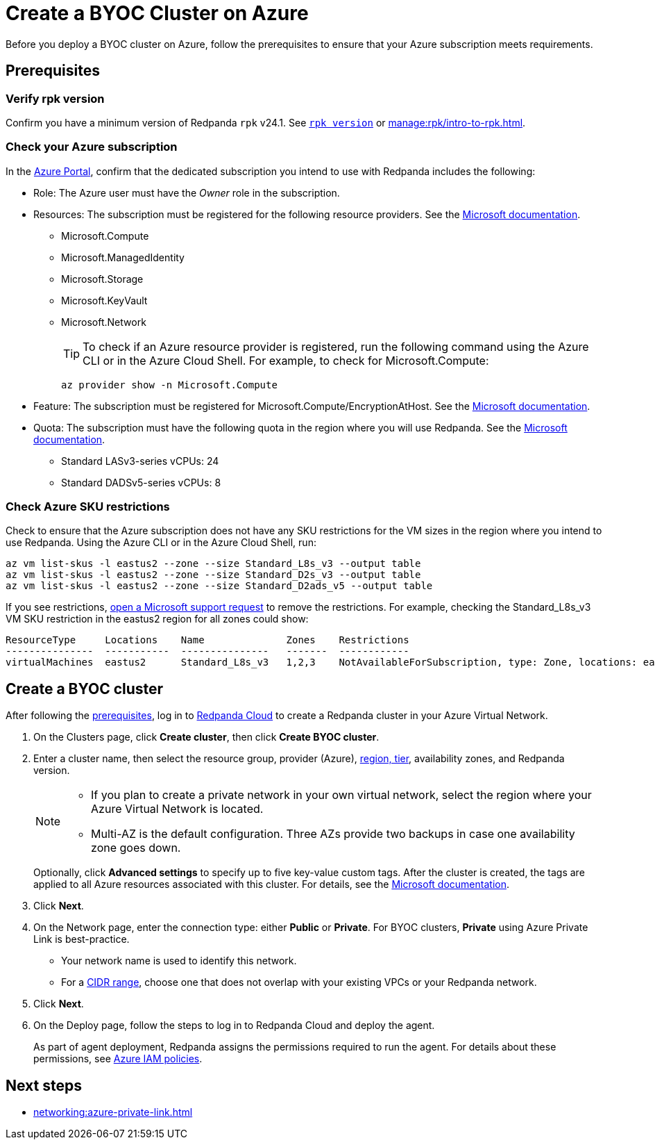 = Create a BYOC Cluster on Azure
:description: Use the Redpanda Cloud UI to create a BYOC cluster on Azure.
:page-aliases: deploy:deployment-option/cloud/create-byoc-cluster-azure.adoc

Before you deploy a BYOC cluster on Azure, follow the prerequisites to ensure that your Azure subscription meets requirements.

== Prerequisites

=== Verify rpk version

Confirm you have a minimum version of Redpanda `rpk` v24.1. See xref:reference:rpk/rpk-version.adoc[`rpk version`] or xref:manage:rpk/intro-to-rpk.adoc[].

=== Check your Azure subscription

In the https://login.microsoftonline.com/[Azure Portal^], confirm that the dedicated subscription you intend to use with Redpanda includes the following: 

* Role: The Azure user must have the _Owner_ role in the subscription.

* Resources: The subscription must be registered for the following resource providers. See the https://learn.microsoft.com/en-us/azure/azure-resource-manager/management/resource-providers-and-types[Microsoft documentation^]. 

** Microsoft.Compute
** Microsoft.ManagedIdentity
** Microsoft.Storage
** Microsoft.KeyVault
** Microsoft.Network
+
TIP: To check if an Azure resource provider is registered, run the following command using the Azure CLI or in the Azure Cloud Shell. For example, to check for Microsoft.Compute:
+
``` 
az provider show -n Microsoft.Compute
```

* Feature: The subscription must be registered for Microsoft.Compute/EncryptionAtHost. See the https://learn.microsoft.com/en-us/azure/virtual-machines/linux/disks-enable-host-based-encryption-cli#prerequisites[Microsoft documentation^].

* Quota: The subscription must have the following quota in the region where you will use Redpanda. See the https://learn.microsoft.com/en-us/azure/quotas/view-quotas[Microsoft documentation^].

** Standard LASv3-series vCPUs: 24
** Standard DADSv5-series vCPUs: 8

=== Check Azure SKU restrictions

Check to ensure that the Azure subscription does not have any SKU restrictions for the VM sizes in the region where you intend to use Redpanda. Using the Azure CLI or in the Azure Cloud Shell, run:

----
az vm list-skus -l eastus2 --zone --size Standard_L8s_v3 --output table
az vm list-skus -l eastus2 --zone --size Standard_D2s_v3 --output table
az vm list-skus -l eastus2 --zone --size Standard_D2ads_v5 --output table
----

If you see restrictions, https://learn.microsoft.com/en-us/troubleshoot/azure/general/region-access-request-process[open a Microsoft support request^] to remove the restrictions. For example, checking the Standard_L8s_v3 VM SKU restriction in the eastus2 region for all zones could show:

[%nowrap,bash]
----
ResourceType     Locations    Name              Zones    Restrictions
---------------  -----------  ---------------   -------  ------------
virtualMachines  eastus2      Standard_L8s_v3   1,2,3    NotAvailableForSubscription, type: Zone, locations: eastus2, zones: 2,3
----

== Create a BYOC cluster

After following the <<prerequisites,prerequisites>>, log in to https://cloud.redpanda.com[Redpanda Cloud^] to create a Redpanda cluster in your Azure Virtual Network. 

. On the Clusters page, click *Create cluster*, then click *Create BYOC cluster*.
. Enter a cluster name, then select the resource group, provider (Azure), xref:reference:tiers/byoc-tiers.adoc[region, tier], availability zones, and Redpanda version. 
+
[NOTE]
==== 
* If you plan to create a private network in your own virtual network, select the region where your Azure Virtual Network is located.
* Multi-AZ is the default configuration. Three AZs provide two backups in case one availability zone goes down.
====
+ 
Optionally, click *Advanced settings* to specify up to five key-value custom tags. After the cluster is created, the tags are applied to all Azure resources associated with this cluster. For details, see the https://learn.microsoft.com/en-us/azure/azure-resource-manager/management/tag-resources[Microsoft documentation^].

. Click *Next*.
. On the Network page, enter the connection type: either *Public* or *Private*. For BYOC clusters, *Private* using Azure Private Link is best-practice. 
** Your network name is used to identify this network.
** For a xref:networking:cidr-ranges.adoc[CIDR range], choose one that does not overlap with your existing VPCs or your Redpanda network.
. Click *Next*.
. On the Deploy page, follow the steps to log in to Redpanda Cloud and deploy the agent.
+
As part of agent deployment, Redpanda assigns the permissions required to run the agent. For details about these permissions, see xref:security:authorization/cloud-iam-policies-azure.adoc[Azure IAM policies].

== Next steps

- xref:networking:azure-private-link.adoc[]
